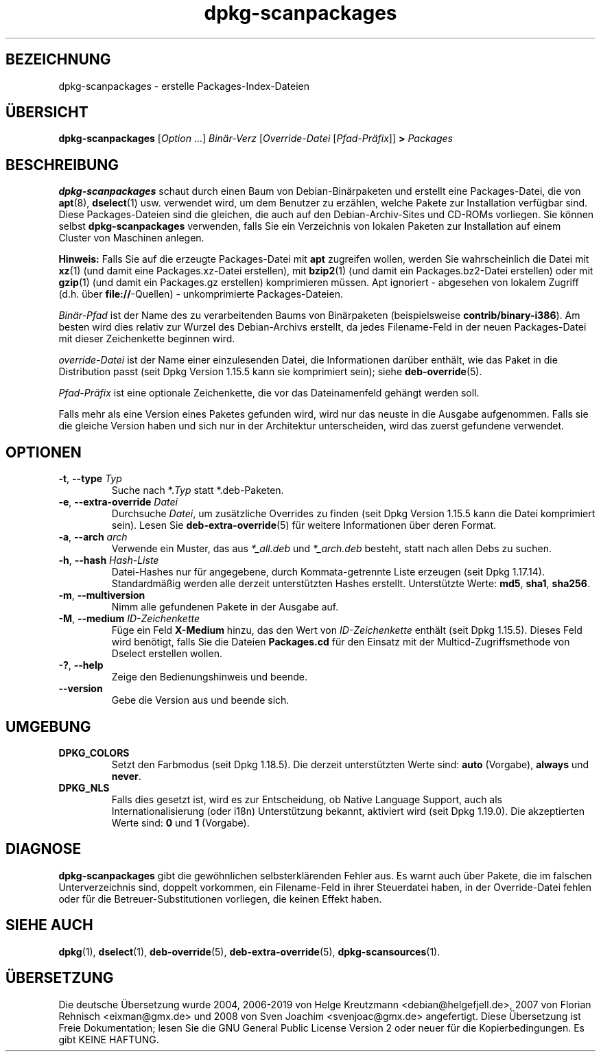 .\" dpkg manual page - dpkg-scanpackages(1)
.\"
.\" Copyright © 1996 Michael Shields <shields@crosslink.net>
.\" Copyright © 2006 Frank Lichtenheld <djpig@debian.org>
.\" Copyright © 2007, 2009, 2011-2014 Guillem Jover <guillem@debian.org>
.\" Copyright © 2009 Rapha\(:el Hertzog <hertzog@debian.org>
.\"
.\" This is free software; you can redistribute it and/or modify
.\" it under the terms of the GNU General Public License as published by
.\" the Free Software Foundation; either version 2 of the License, or
.\" (at your option) any later version.
.\"
.\" This is distributed in the hope that it will be useful,
.\" but WITHOUT ANY WARRANTY; without even the implied warranty of
.\" MERCHANTABILITY or FITNESS FOR A PARTICULAR PURPOSE.  See the
.\" GNU General Public License for more details.
.\"
.\" You should have received a copy of the GNU General Public License
.\" along with this program.  If not, see <https://www.gnu.org/licenses/>.
.
.\"*******************************************************************
.\"
.\" This file was generated with po4a. Translate the source file.
.\"
.\"*******************************************************************
.TH dpkg\-scanpackages 1 2019-03-25 1.19.6 dpkg\-Programmsammlung
.nh
.SH BEZEICHNUNG
dpkg\-scanpackages \- erstelle Packages\-Index\-Dateien
.
.SH \(:UBERSICHT
\fBdpkg\-scanpackages\fP [\fIOption\fP …] \fIBin\(:ar\-Verz\fP [\fIOverride\-Datei\fP
[\fIPfad\-Pr\(:afix\fP]] \fB>\fP \fIPackages\fP
.
.SH BESCHREIBUNG
\fBdpkg\-scanpackages\fP schaut durch einen Baum von Debian\-Bin\(:arpaketen und
erstellt eine Packages\-Datei, die von \fBapt\fP(8), \fBdselect\fP(1)
usw. verwendet wird, um dem Benutzer zu erz\(:ahlen, welche Pakete zur
Installation verf\(:ugbar sind. Diese Packages\-Dateien sind die gleichen, die
auch auf den Debian\-Archiv\-Sites und CD\-ROMs vorliegen. Sie k\(:onnen selbst
\fBdpkg\-scanpackages\fP verwenden, falls Sie ein Verzeichnis von lokalen
Paketen zur Installation auf einem Cluster von Maschinen anlegen.
.PP
\fBHinweis:\fP Falls Sie auf die erzeugte Packages\-Datei mit \fBapt\fP zugreifen
wollen, werden Sie wahrscheinlich die Datei mit \fBxz\fP(1) (und damit eine
Packages.xz\-Datei erstellen), mit \fBbzip2\fP(1) (und damit ein
Packages.bz2\-Datei erstellen) oder mit \fBgzip\fP(1) (und damit ein Packages.gz
erstellen) komprimieren m\(:ussen. Apt ignoriert \- abgesehen von lokalem
Zugriff (d.h. \(:uber \fBfile://\fP\-Quellen) \- unkomprimierte Packages\-Dateien.
.PP
\fIBin\(:ar\-Pfad\fP ist der Name des zu verarbeitenden Baums von Bin\(:arpaketen
(beispielsweise \fBcontrib/binary\-i386\fP). Am besten wird dies relativ zur
Wurzel des Debian\-Archivs erstellt, da jedes Filename\-Feld in der neuen
Packages\-Datei mit dieser Zeichenkette beginnen wird.
.PP
\fIoverride\-Datei\fP ist der Name einer einzulesenden Datei, die Informationen
dar\(:uber enth\(:alt, wie das Paket in die Distribution passt (seit Dpkg Version
1.15.5 kann sie komprimiert sein); siehe \fBdeb\-override\fP(5).
.PP
\fIPfad\-Pr\(:afix\fP ist eine optionale Zeichenkette, die vor das Dateinamenfeld
geh\(:angt werden soll.
.PP
Falls mehr als eine Version eines Paketes gefunden wird, wird nur das neuste
in die Ausgabe aufgenommen. Falls sie die gleiche Version haben und sich nur
in der Architektur unterscheiden, wird das zuerst gefundene verwendet.
.
.SH OPTIONEN
.TP 
\fB\-t\fP, \fB\-\-type\fP \fITyp\fP
Suche nach *.\fITyp\fP statt *.deb\-Paketen.
.TP 
\fB\-e\fP, \fB\-\-extra\-override\fP \fIDatei\fP
Durchsuche \fIDatei\fP, um zus\(:atzliche Overrides zu finden (seit Dpkg Version
1.15.5 kann die Datei komprimiert sein). Lesen Sie \fBdeb\-extra\-override\fP(5)
f\(:ur weitere Informationen \(:uber deren Format.
.TP 
\fB\-a\fP, \fB\-\-arch\fP \fIarch\fP
Verwende ein Muster, das aus \fI*_all.deb\fP und \fI*_arch.deb\fP besteht, statt
nach allen Debs zu suchen.
.TP 
\fB\-h\fP, \fB\-\-hash\fP \fIHash\-Liste\fP
Datei\-Hashes nur f\(:ur angegebene, durch Kommata\-getrennte Liste erzeugen
(seit Dpkg 1.17.14). Standardm\(:a\(ssig werden alle derzeit unterst\(:utzten Hashes
erstellt. Unterst\(:utzte Werte: \fBmd5\fP, \fBsha1\fP, \fBsha256\fP.
.TP 
\fB\-m\fP, \fB\-\-multiversion\fP
Nimm alle gefundenen Pakete in der Ausgabe auf.
.TP 
\fB\-M\fP, \fB\-\-medium\fP \fIID\-Zeichenkette\fP
F\(:uge ein Feld \fBX\-Medium\fP hinzu, das den Wert von \fIID\-Zeichenkette\fP enth\(:alt
(seit Dpkg 1.15.5). Dieses Feld wird ben\(:otigt, falls Sie die Dateien
\fBPackages.cd\fP f\(:ur den Einsatz mit der Multicd\-Zugriffsmethode von Dselect
erstellen wollen.
.TP 
\fB\-?\fP, \fB\-\-help\fP
Zeige den Bedienungshinweis und beende.
.TP 
\fB\-\-version\fP
Gebe die Version aus und beende sich.
.
.SH UMGEBUNG
.TP 
\fBDPKG_COLORS\fP
Setzt den Farbmodus (seit Dpkg 1.18.5). Die derzeit unterst\(:utzten Werte
sind: \fBauto\fP (Vorgabe), \fBalways\fP und \fBnever\fP.
.TP 
\fBDPKG_NLS\fP
Falls dies gesetzt ist, wird es zur Entscheidung, ob Native Language
Support, auch als Internationalisierung (oder i18n) Unterst\(:utzung bekannt,
aktiviert wird (seit Dpkg 1.19.0). Die akzeptierten Werte sind: \fB0\fP und
\fB1\fP (Vorgabe).
.
.SH DIAGNOSE
\fBdpkg\-scanpackages\fP gibt die gew\(:ohnlichen selbsterkl\(:arenden Fehler aus. Es
warnt auch \(:uber Pakete, die im falschen Unterverzeichnis sind, doppelt
vorkommen, ein Filename\-Feld in ihrer Steuerdatei haben, in der
Override\-Datei fehlen oder f\(:ur die Betreuer\-Substitutionen vorliegen, die
keinen Effekt haben.
.
.SH "SIEHE AUCH"
.ad l
\fBdpkg\fP(1), \fBdselect\fP(1), \fBdeb\-override\fP(5), \fBdeb\-extra\-override\fP(5),
\fBdpkg\-scansources\fP(1).
.SH \(:UBERSETZUNG
Die deutsche \(:Ubersetzung wurde 2004, 2006-2019 von Helge Kreutzmann
<debian@helgefjell.de>, 2007 von Florian Rehnisch <eixman@gmx.de> und
2008 von Sven Joachim <svenjoac@gmx.de>
angefertigt. Diese \(:Ubersetzung ist Freie Dokumentation; lesen Sie die
GNU General Public License Version 2 oder neuer f\(:ur die Kopierbedingungen.
Es gibt KEINE HAFTUNG.
